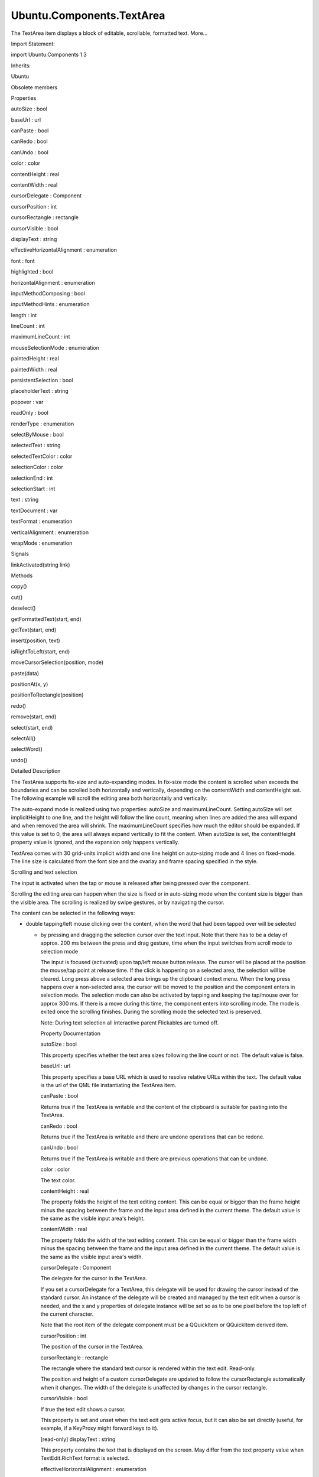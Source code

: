 Ubuntu.Components.TextArea
==========================

.. raw:: html

   <p>

The TextArea item displays a block of editable, scrollable, formatted
text. More...

.. raw:: html

   </p>

.. raw:: html

   <!-- @@@TextArea -->

.. raw:: html

   <table class="alignedsummary">

.. raw:: html

   <tr>

.. raw:: html

   <td class="memItemLeft rightAlign topAlign">

Import Statement:

.. raw:: html

   </td>

.. raw:: html

   <td class="memItemRight bottomAlign">

import Ubuntu.Components 1.3

.. raw:: html

   </td>

.. raw:: html

   </tr>

.. raw:: html

   <tr>

.. raw:: html

   <td class="memItemLeft rightAlign topAlign">

Inherits:

.. raw:: html

   </td>

.. raw:: html

   <td class="memItemRight bottomAlign">

.. raw:: html

   <p>

Ubuntu

.. raw:: html

   </p>

.. raw:: html

   </td>

.. raw:: html

   </tr>

.. raw:: html

   </table>

.. raw:: html

   <ul>

.. raw:: html

   <li>

Obsolete members

.. raw:: html

   </li>

.. raw:: html

   </ul>

.. raw:: html

   <h2 id="properties">

Properties

.. raw:: html

   </h2>

.. raw:: html

   <ul>

.. raw:: html

   <li class="fn">

autoSize : bool

.. raw:: html

   </li>

.. raw:: html

   <li class="fn">

baseUrl : url

.. raw:: html

   </li>

.. raw:: html

   <li class="fn">

canPaste : bool

.. raw:: html

   </li>

.. raw:: html

   <li class="fn">

canRedo : bool

.. raw:: html

   </li>

.. raw:: html

   <li class="fn">

canUndo : bool

.. raw:: html

   </li>

.. raw:: html

   <li class="fn">

color : color

.. raw:: html

   </li>

.. raw:: html

   <li class="fn">

contentHeight : real

.. raw:: html

   </li>

.. raw:: html

   <li class="fn">

contentWidth : real

.. raw:: html

   </li>

.. raw:: html

   <li class="fn">

cursorDelegate : Component

.. raw:: html

   </li>

.. raw:: html

   <li class="fn">

cursorPosition : int

.. raw:: html

   </li>

.. raw:: html

   <li class="fn">

cursorRectangle : rectangle

.. raw:: html

   </li>

.. raw:: html

   <li class="fn">

cursorVisible : bool

.. raw:: html

   </li>

.. raw:: html

   <li class="fn">

displayText : string

.. raw:: html

   </li>

.. raw:: html

   <li class="fn">

effectiveHorizontalAlignment : enumeration

.. raw:: html

   </li>

.. raw:: html

   <li class="fn">

font : font

.. raw:: html

   </li>

.. raw:: html

   <li class="fn">

highlighted : bool

.. raw:: html

   </li>

.. raw:: html

   <li class="fn">

horizontalAlignment : enumeration

.. raw:: html

   </li>

.. raw:: html

   <li class="fn">

inputMethodComposing : bool

.. raw:: html

   </li>

.. raw:: html

   <li class="fn">

inputMethodHints : enumeration

.. raw:: html

   </li>

.. raw:: html

   <li class="fn">

length : int

.. raw:: html

   </li>

.. raw:: html

   <li class="fn">

lineCount : int

.. raw:: html

   </li>

.. raw:: html

   <li class="fn">

maximumLineCount : int

.. raw:: html

   </li>

.. raw:: html

   <li class="fn">

mouseSelectionMode : enumeration

.. raw:: html

   </li>

.. raw:: html

   <li class="fn">

paintedHeight : real

.. raw:: html

   </li>

.. raw:: html

   <li class="fn">

paintedWidth : real

.. raw:: html

   </li>

.. raw:: html

   <li class="fn">

persistentSelection : bool

.. raw:: html

   </li>

.. raw:: html

   <li class="fn">

placeholderText : string

.. raw:: html

   </li>

.. raw:: html

   <li class="fn">

popover : var

.. raw:: html

   </li>

.. raw:: html

   <li class="fn">

readOnly : bool

.. raw:: html

   </li>

.. raw:: html

   <li class="fn">

renderType : enumeration

.. raw:: html

   </li>

.. raw:: html

   <li class="fn">

selectByMouse : bool

.. raw:: html

   </li>

.. raw:: html

   <li class="fn">

selectedText : string

.. raw:: html

   </li>

.. raw:: html

   <li class="fn">

selectedTextColor : color

.. raw:: html

   </li>

.. raw:: html

   <li class="fn">

selectionColor : color

.. raw:: html

   </li>

.. raw:: html

   <li class="fn">

selectionEnd : int

.. raw:: html

   </li>

.. raw:: html

   <li class="fn">

selectionStart : int

.. raw:: html

   </li>

.. raw:: html

   <li class="fn">

text : string

.. raw:: html

   </li>

.. raw:: html

   <li class="fn">

textDocument : var

.. raw:: html

   </li>

.. raw:: html

   <li class="fn">

textFormat : enumeration

.. raw:: html

   </li>

.. raw:: html

   <li class="fn">

verticalAlignment : enumeration

.. raw:: html

   </li>

.. raw:: html

   <li class="fn">

wrapMode : enumeration

.. raw:: html

   </li>

.. raw:: html

   </ul>

.. raw:: html

   <h2 id="signals">

Signals

.. raw:: html

   </h2>

.. raw:: html

   <ul>

.. raw:: html

   <li class="fn">

linkActivated(string link)

.. raw:: html

   </li>

.. raw:: html

   </ul>

.. raw:: html

   <h2 id="methods">

Methods

.. raw:: html

   </h2>

.. raw:: html

   <ul>

.. raw:: html

   <li class="fn">

copy()

.. raw:: html

   </li>

.. raw:: html

   <li class="fn">

cut()

.. raw:: html

   </li>

.. raw:: html

   <li class="fn">

deselect()

.. raw:: html

   </li>

.. raw:: html

   <li class="fn">

getFormattedText(start, end)

.. raw:: html

   </li>

.. raw:: html

   <li class="fn">

getText(start, end)

.. raw:: html

   </li>

.. raw:: html

   <li class="fn">

insert(position, text)

.. raw:: html

   </li>

.. raw:: html

   <li class="fn">

isRightToLeft(start, end)

.. raw:: html

   </li>

.. raw:: html

   <li class="fn">

moveCursorSelection(position, mode)

.. raw:: html

   </li>

.. raw:: html

   <li class="fn">

paste(data)

.. raw:: html

   </li>

.. raw:: html

   <li class="fn">

positionAt(x, y)

.. raw:: html

   </li>

.. raw:: html

   <li class="fn">

positionToRectangle(position)

.. raw:: html

   </li>

.. raw:: html

   <li class="fn">

redo()

.. raw:: html

   </li>

.. raw:: html

   <li class="fn">

remove(start, end)

.. raw:: html

   </li>

.. raw:: html

   <li class="fn">

select(start, end)

.. raw:: html

   </li>

.. raw:: html

   <li class="fn">

selectAll()

.. raw:: html

   </li>

.. raw:: html

   <li class="fn">

selectWord()

.. raw:: html

   </li>

.. raw:: html

   <li class="fn">

undo()

.. raw:: html

   </li>

.. raw:: html

   </ul>

.. raw:: html

   <!-- $$$TextArea-description -->

.. raw:: html

   <h2 id="details">

Detailed Description

.. raw:: html

   </h2>

.. raw:: html

   </p>

.. raw:: html

   <p>

The TextArea supports fix-size and auto-expanding modes. In fix-size
mode the content is scrolled when exceeds the boundaries and can be
scrolled both horizontally and vertically, depending on the contentWidth
and contentHeight set. The following example will scroll the editing
area both horizontally and vertically:

.. raw:: html

   </p>

.. raw:: html

   <pre class="qml"><span class="type"><a href="index.html">TextArea</a></span> {
   <span class="name">width</span>: <span class="name">units</span>.<span class="name">gu</span>(<span class="number">20</span>)
   <span class="name">height</span>: <span class="name">units</span>.<span class="name">gu</span>(<span class="number">12</span>)
   <span class="name">contentWidth</span>: <span class="name">units</span>.<span class="name">gu</span>(<span class="number">30</span>)
   <span class="name">contentHeight</span>: <span class="name">units</span>.<span class="name">gu</span>(<span class="number">60</span>)
   }</pre>

.. raw:: html

   <p>

The auto-expand mode is realized using two properties: autoSize and
maximumLineCount. Setting autoSize will set implicitHeight to one line,
and the height will follow the line count, meaning when lines are added
the area will expand and when removed the area will shrink. The
maximumLineCount specifies how much the editor should be expanded. If
this value is set to 0, the area will always expand vertically to fit
the content. When autoSize is set, the contentHeight property value is
ignored, and the expansion only happens vertically.

.. raw:: html

   </p>

.. raw:: html

   <pre class="qml"><span class="type"><a href="index.html">TextArea</a></span> {
   <span class="name">width</span>: <span class="name">units</span>.<span class="name">gu</span>(<span class="number">20</span>)
   <span class="name">height</span>: <span class="name">units</span>.<span class="name">gu</span>(<span class="number">12</span>)
   <span class="name">contentWidth</span>: <span class="name">units</span>.<span class="name">gu</span>(<span class="number">30</span>)
   <span class="name">autoSize</span>: <span class="number">true</span>
   <span class="name">maximumLineCount</span>: <span class="number">0</span>
   }</pre>

.. raw:: html

   <p>

TextArea comes with 30 grid-units implicit width and one line height on
auto-sizing mode and 4 lines on fixed-mode. The line size is calculated
from the font size and the ovarlay and frame spacing specified in the
style.

.. raw:: html

   </p>

.. raw:: html

   <h3>

Scrolling and text selection

.. raw:: html

   </h3>

.. raw:: html

   <p>

The input is activated when the tap or mouse is released after being
pressed over the component.

.. raw:: html

   </p>

.. raw:: html

   <p>

Scrolling the editing area can happen when the size is fixed or in
auto-sizing mode when the content size is bigger than the visible area.
The scrolling is realized by swipe gestures, or by navigating the
cursor.

.. raw:: html

   </p>

.. raw:: html

   <p>

The content can be selected in the following ways:

.. raw:: html

   </p>

.. raw:: html

   <ul>

.. raw:: html

   <li>

-  double tapping/left mouse clicking over the content, when the word
   that had been tapped over will be selected

   .. raw:: html

      </li>

   .. raw:: html

      <li>

   -  by pressing and dragging the selection cursor over the text input.
      Note that there has to be a delay of approx. 200 ms between the
      press and drag gesture, time when the input switches from scroll
      mode to selection mode

      .. raw:: html

         </li>

      .. raw:: html

         </ul>

      .. raw:: html

         <p>

      The input is focused (activated) upon tap/left mouse button
      release. The cursor will be placed at the position the mouse/tap
      point at release time. If the click is happening on a selected
      area, the selection will be cleared. Long press above a selected
      area brings up the clipboard context menu. When the long press
      happens over a non-selected area, the cursor will be moved to the
      position and the component enters in selection mode. The selection
      mode can also be activated by tapping and keeping the tap/mouse
      over for approx 300 ms. If there is a move during this time, the
      component enters into scrolling mode. The mode is exited once the
      scrolling finishes. During the scrolling mode the selected text is
      preserved.

      .. raw:: html

         </p>

      .. raw:: html

         <p>

      Note: During text selection all interactive parent Flickables are
      turned off.

      .. raw:: html

         </p>

      .. raw:: html

         <!-- @@@TextArea -->

      .. raw:: html

         <h2>

      Property Documentation

      .. raw:: html

         </h2>

      .. raw:: html

         <!-- $$$autoSize -->

      .. raw:: html

         <table class="qmlname">

      .. raw:: html

         <tr valign="top" id="autoSize-prop">

      .. raw:: html

         <td class="tblQmlPropNode">

      .. raw:: html

         <p>

      autoSize : bool

      .. raw:: html

         </p>

      .. raw:: html

         </td>

      .. raw:: html

         </tr>

      .. raw:: html

         </table>

      .. raw:: html

         <p>

      This property specifies whether the text area sizes following the
      line count or not. The default value is false.

      .. raw:: html

         </p>

      .. raw:: html

         <!-- @@@autoSize -->

      .. raw:: html

         <table class="qmlname">

      .. raw:: html

         <tr valign="top" id="baseUrl-prop">

      .. raw:: html

         <td class="tblQmlPropNode">

      .. raw:: html

         <p>

      baseUrl : url

      .. raw:: html

         </p>

      .. raw:: html

         </td>

      .. raw:: html

         </tr>

      .. raw:: html

         </table>

      .. raw:: html

         <p>

      This property specifies a base URL which is used to resolve
      relative URLs within the text. The default value is the url of the
      QML file instantiating the TextArea item.

      .. raw:: html

         </p>

      .. raw:: html

         <!-- @@@baseUrl -->

      .. raw:: html

         <table class="qmlname">

      .. raw:: html

         <tr valign="top" id="canPaste-prop">

      .. raw:: html

         <td class="tblQmlPropNode">

      .. raw:: html

         <p>

      canPaste : bool

      .. raw:: html

         </p>

      .. raw:: html

         </td>

      .. raw:: html

         </tr>

      .. raw:: html

         </table>

      .. raw:: html

         <p>

      Returns true if the TextArea is writable and the content of the
      clipboard is suitable for pasting into the TextArea.

      .. raw:: html

         </p>

      .. raw:: html

         <!-- @@@canPaste -->

      .. raw:: html

         <table class="qmlname">

      .. raw:: html

         <tr valign="top" id="canRedo-prop">

      .. raw:: html

         <td class="tblQmlPropNode">

      .. raw:: html

         <p>

      canRedo : bool

      .. raw:: html

         </p>

      .. raw:: html

         </td>

      .. raw:: html

         </tr>

      .. raw:: html

         </table>

      .. raw:: html

         <p>

      Returns true if the TextArea is writable and there are undone
      operations that can be redone.

      .. raw:: html

         </p>

      .. raw:: html

         <!-- @@@canRedo -->

      .. raw:: html

         <table class="qmlname">

      .. raw:: html

         <tr valign="top" id="canUndo-prop">

      .. raw:: html

         <td class="tblQmlPropNode">

      .. raw:: html

         <p>

      canUndo : bool

      .. raw:: html

         </p>

      .. raw:: html

         </td>

      .. raw:: html

         </tr>

      .. raw:: html

         </table>

      .. raw:: html

         <p>

      Returns true if the TextArea is writable and there are previous
      operations that can be undone.

      .. raw:: html

         </p>

      .. raw:: html

         <!-- @@@canUndo -->

      .. raw:: html

         <table class="qmlname">

      .. raw:: html

         <tr valign="top" id="color-prop">

      .. raw:: html

         <td class="tblQmlPropNode">

      .. raw:: html

         <p>

      color : color

      .. raw:: html

         </p>

      .. raw:: html

         </td>

      .. raw:: html

         </tr>

      .. raw:: html

         </table>

      .. raw:: html

         <p>

      The text color.

      .. raw:: html

         </p>

      .. raw:: html

         <!-- @@@color -->

      .. raw:: html

         <table class="qmlname">

      .. raw:: html

         <tr valign="top" id="contentHeight-prop">

      .. raw:: html

         <td class="tblQmlPropNode">

      .. raw:: html

         <p>

      contentHeight : real

      .. raw:: html

         </p>

      .. raw:: html

         </td>

      .. raw:: html

         </tr>

      .. raw:: html

         </table>

      .. raw:: html

         <p>

      The property folds the height of the text editing content. This
      can be equal or bigger than the frame height minus the spacing
      between the frame and the input area defined in the current theme.
      The default value is the same as the visible input area's height.

      .. raw:: html

         </p>

      .. raw:: html

         <!-- @@@contentHeight -->

      .. raw:: html

         <table class="qmlname">

      .. raw:: html

         <tr valign="top" id="contentWidth-prop">

      .. raw:: html

         <td class="tblQmlPropNode">

      .. raw:: html

         <p>

      contentWidth : real

      .. raw:: html

         </p>

      .. raw:: html

         </td>

      .. raw:: html

         </tr>

      .. raw:: html

         </table>

      .. raw:: html

         <p>

      The property folds the width of the text editing content. This can
      be equal or bigger than the frame width minus the spacing between
      the frame and the input area defined in the current theme. The
      default value is the same as the visible input area's width.

      .. raw:: html

         </p>

      .. raw:: html

         <!-- @@@contentWidth -->

      .. raw:: html

         <table class="qmlname">

      .. raw:: html

         <tr valign="top" id="cursorDelegate-prop">

      .. raw:: html

         <td class="tblQmlPropNode">

      .. raw:: html

         <p>

      cursorDelegate : Component

      .. raw:: html

         </p>

      .. raw:: html

         </td>

      .. raw:: html

         </tr>

      .. raw:: html

         </table>

      .. raw:: html

         <p>

      The delegate for the cursor in the TextArea.

      .. raw:: html

         </p>

      .. raw:: html

         <p>

      If you set a cursorDelegate for a TextArea, this delegate will be
      used for drawing the cursor instead of the standard cursor. An
      instance of the delegate will be created and managed by the text
      edit when a cursor is needed, and the x and y properties of
      delegate instance will be set so as to be one pixel before the top
      left of the current character.

      .. raw:: html

         </p>

      .. raw:: html

         <p>

      Note that the root item of the delegate component must be a
      QQuickItem or QQuickItem derived item.

      .. raw:: html

         </p>

      .. raw:: html

         <!-- @@@cursorDelegate -->

      .. raw:: html

         <table class="qmlname">

      .. raw:: html

         <tr valign="top" id="cursorPosition-prop">

      .. raw:: html

         <td class="tblQmlPropNode">

      .. raw:: html

         <p>

      cursorPosition : int

      .. raw:: html

         </p>

      .. raw:: html

         </td>

      .. raw:: html

         </tr>

      .. raw:: html

         </table>

      .. raw:: html

         <p>

      The position of the cursor in the TextArea.

      .. raw:: html

         </p>

      .. raw:: html

         <!-- @@@cursorPosition -->

      .. raw:: html

         <table class="qmlname">

      .. raw:: html

         <tr valign="top" id="cursorRectangle-prop">

      .. raw:: html

         <td class="tblQmlPropNode">

      .. raw:: html

         <p>

      cursorRectangle : rectangle

      .. raw:: html

         </p>

      .. raw:: html

         </td>

      .. raw:: html

         </tr>

      .. raw:: html

         </table>

      .. raw:: html

         <p>

      The rectangle where the standard text cursor is rendered within
      the text edit. Read-only.

      .. raw:: html

         </p>

      .. raw:: html

         <p>

      The position and height of a custom cursorDelegate are updated to
      follow the cursorRectangle automatically when it changes. The
      width of the delegate is unaffected by changes in the cursor
      rectangle.

      .. raw:: html

         </p>

      .. raw:: html

         <!-- @@@cursorRectangle -->

      .. raw:: html

         <table class="qmlname">

      .. raw:: html

         <tr valign="top" id="cursorVisible-prop">

      .. raw:: html

         <td class="tblQmlPropNode">

      .. raw:: html

         <p>

      cursorVisible : bool

      .. raw:: html

         </p>

      .. raw:: html

         </td>

      .. raw:: html

         </tr>

      .. raw:: html

         </table>

      .. raw:: html

         <p>

      If true the text edit shows a cursor.

      .. raw:: html

         </p>

      .. raw:: html

         <p>

      This property is set and unset when the text edit gets active
      focus, but it can also be set directly (useful, for example, if a
      KeyProxy might forward keys to it).

      .. raw:: html

         </p>

      .. raw:: html

         <!-- @@@cursorVisible -->

      .. raw:: html

         <table class="qmlname">

      .. raw:: html

         <tr valign="top" id="displayText-prop">

      .. raw:: html

         <td class="tblQmlPropNode">

      .. raw:: html

         <p>

      [read-only] displayText : string

      .. raw:: html

         </p>

      .. raw:: html

         </td>

      .. raw:: html

         </tr>

      .. raw:: html

         </table>

      .. raw:: html

         <p>

      This property contains the text that is displayed on the screen.
      May differ from the text property value when TextEdit.RichText
      format is selected.

      .. raw:: html

         </p>

      .. raw:: html

         <!-- @@@displayText -->

      .. raw:: html

         <table class="qmlname">

      .. raw:: html

         <tr valign="top" id="effectiveHorizontalAlignment-prop">

      .. raw:: html

         <td class="tblQmlPropNode">

      .. raw:: html

         <p>

      effectiveHorizontalAlignment : enumeration

      .. raw:: html

         </p>

      .. raw:: html

         </td>

      .. raw:: html

         </tr>

      .. raw:: html

         </table>

      .. raw:: html

         <p>

      Presents the effective horizontal alignment that can be different
      from the one specified at horizontalAlignment due to layout
      mirroring.

      .. raw:: html

         </p>

      .. raw:: html

         <!-- @@@effectiveHorizontalAlignment -->

      .. raw:: html

         <table class="qmlname">

      .. raw:: html

         <tr valign="top" id="font-prop">

      .. raw:: html

         <td class="tblQmlPropNode">

      .. raw:: html

         <p>

      font : font

      .. raw:: html

         </p>

      .. raw:: html

         </td>

      .. raw:: html

         </tr>

      .. raw:: html

         </table>

      .. raw:: html

         <p>

      The property holds the font used by the editing.

      .. raw:: html

         </p>

      .. raw:: html

         <!-- @@@font -->

      .. raw:: html

         <table class="qmlname">

      .. raw:: html

         <tr valign="top" id="highlighted-prop">

      .. raw:: html

         <td class="tblQmlPropNode">

      .. raw:: html

         <p>

      highlighted : bool

      .. raw:: html

         </p>

      .. raw:: html

         </td>

      .. raw:: html

         </tr>

      .. raw:: html

         </table>

      .. raw:: html

         <p>

      The property presents whether the TextArea is highlighted or not.
      By default the TextArea gets highlighted when gets the focus, so
      can accept text input. This property allows to control the
      highlight separately from the focused behavior.

      .. raw:: html

         </p>

      .. raw:: html

         <!-- @@@highlighted -->

      .. raw:: html

         <table class="qmlname">

      .. raw:: html

         <tr valign="top" id="horizontalAlignment-prop">

      .. raw:: html

         <td class="tblQmlPropNode">

      .. raw:: html

         <p>

      horizontalAlignment : enumeration

      .. raw:: html

         </p>

      .. raw:: html

         </td>

      .. raw:: html

         </tr>

      .. raw:: html

         </table>

      .. raw:: html

         <p>

      Sets the horizontal alignment of the text within the TextAre
      item's width and height. By default, the text alignment follows
      the natural alignment of the text, for example text that is read
      from left to right will be aligned to the left.

      .. raw:: html

         </p>

      .. raw:: html

         <p>

      Valid values for effectiveHorizontalAlignment are:

      .. raw:: html

         </p>

      .. raw:: html

         <ul>

      .. raw:: html

         <li>

      TextEdit.AlignLeft (default)

      .. raw:: html

         </li>

      .. raw:: html

         <li>

      TextEdit.AlignRight

      .. raw:: html

         </li>

      .. raw:: html

         <li>

      TextEdit.AlignHCenter

      .. raw:: html

         </li>

      .. raw:: html

         <li>

      TextEdit.AlignJustify

      .. raw:: html

         </li>

      .. raw:: html

         </ul>

      .. raw:: html

         <!-- @@@horizontalAlignment -->

      .. raw:: html

         <table class="qmlname">

      .. raw:: html

         <tr valign="top" id="inputMethodComposing-prop">

      .. raw:: html

         <td class="tblQmlPropNode">

      .. raw:: html

         <p>

      inputMethodComposing : bool

      .. raw:: html

         </p>

      .. raw:: html

         </td>

      .. raw:: html

         </tr>

      .. raw:: html

         </table>

      .. raw:: html

         <p>

      This property holds whether the TextArea has partial text input
      from an input method.

      .. raw:: html

         </p>

      .. raw:: html

         <p>

      While it is composing an input method may rely on mouse or key
      events from the TextArea to edit or commit the partial text. This
      property can be used to determine when to disable events handlers
      that may interfere with the correct operation of an input method.

      .. raw:: html

         </p>

      .. raw:: html

         <!-- @@@inputMethodComposing -->

      .. raw:: html

         <table class="qmlname">

      .. raw:: html

         <tr valign="top" id="inputMethodHints-prop">

      .. raw:: html

         <td class="tblQmlPropNode">

      .. raw:: html

         <p>

      inputMethodHints : enumeration

      .. raw:: html

         </p>

      .. raw:: html

         </td>

      .. raw:: html

         </tr>

      .. raw:: html

         </table>

      .. raw:: html

         <p>

      Provides hints to the input method about the expected content of
      the text edit and how it should operate.

      .. raw:: html

         </p>

      .. raw:: html

         <p>

      The value is a bit-wise combination of flags or Qt.ImhNone if no
      hints are set.

      .. raw:: html

         </p>

      .. raw:: html

         <p>

      Flags that alter behaviour are:

      .. raw:: html

         </p>

      .. raw:: html

         <ul>

      .. raw:: html

         <li>

      Qt.ImhHiddenText - Characters should be hidden, as is typically
      used when entering passwords.

      .. raw:: html

         </li>

      .. raw:: html

         <li>

      Qt.ImhSensitiveData - Typed text should not be stored by the
      active input method in any persistent storage like predictive user
      dictionary.

      .. raw:: html

         </li>

      .. raw:: html

         <li>

      Qt.ImhNoAutoUppercase - The input method should not try to
      automatically switch to upper case when a sentence ends.

      .. raw:: html

         </li>

      .. raw:: html

         <li>

      Qt.ImhPreferNumbers - Numbers are preferred (but not required).

      .. raw:: html

         </li>

      .. raw:: html

         <li>

      Qt.ImhPreferUppercase - Upper case letters are preferred (but not
      required).

      .. raw:: html

         </li>

      .. raw:: html

         <li>

      Qt.ImhPreferLowercase - Lower case letters are preferred (but not
      required).

      .. raw:: html

         </li>

      .. raw:: html

         <li>

      Qt.ImhNoPredictiveText - Do not use predictive text (i.e.
      dictionary lookup) while typing.

      .. raw:: html

         </li>

      .. raw:: html

         <li>

      Qt.ImhDate - The text editor functions as a date field.

      .. raw:: html

         </li>

      .. raw:: html

         <li>

      Qt.ImhTime - The text editor functions as a time field.

      .. raw:: html

         </li>

      .. raw:: html

         </ul>

      .. raw:: html

         <p>

      Flags that restrict input (exclusive flags) are:

      .. raw:: html

         </p>

      .. raw:: html

         <ul>

      .. raw:: html

         <li>

      Qt.ImhDigitsOnly - Only digits are allowed.

      .. raw:: html

         </li>

      .. raw:: html

         <li>

      Qt.ImhFormattedNumbersOnly - Only number input is allowed. This
      includes decimal point and minus sign.

      .. raw:: html

         </li>

      .. raw:: html

         <li>

      Qt.ImhUppercaseOnly - Only upper case letter input is allowed.

      .. raw:: html

         </li>

      .. raw:: html

         <li>

      Qt.ImhLowercaseOnly - Only lower case letter input is allowed.

      .. raw:: html

         </li>

      .. raw:: html

         <li>

      Qt.ImhDialableCharactersOnly - Only characters suitable for phone
      dialing are allowed.

      .. raw:: html

         </li>

      .. raw:: html

         <li>

      Qt.ImhEmailCharactersOnly - Only characters suitable for email
      addresses are allowed.

      .. raw:: html

         </li>

      .. raw:: html

         <li>

      Qt.ImhUrlCharactersOnly - Only characters suitable for URLs are
      allowed.

      .. raw:: html

         </li>

      .. raw:: html

         </ul>

      .. raw:: html

         <p>

      Masks:

      .. raw:: html

         </p>

      .. raw:: html

         <ul>

      .. raw:: html

         <li>

      Qt.ImhExclusiveInputMask - This mask yields nonzero if any of the
      exclusive flags are used.

      .. raw:: html

         </li>

      .. raw:: html

         </ul>

      .. raw:: html

         <!-- @@@inputMethodHints -->

      .. raw:: html

         <table class="qmlname">

      .. raw:: html

         <tr valign="top" id="length-prop">

      .. raw:: html

         <td class="tblQmlPropNode">

      .. raw:: html

         <p>

      length : int

      .. raw:: html

         </p>

      .. raw:: html

         </td>

      .. raw:: html

         </tr>

      .. raw:: html

         </table>

      .. raw:: html

         <p>

      Returns the total number of plain text characters in the TextArea
      item.

      .. raw:: html

         </p>

      .. raw:: html

         <p>

      As this number doesn't include any formatting markup it may not be
      the same as the length of the string returned by the text
      property.

      .. raw:: html

         </p>

      .. raw:: html

         <p>

      This property can be faster than querying the length the text
      property as it doesn't require any copying or conversion of the
      TextArea's internal string data.

      .. raw:: html

         </p>

      .. raw:: html

         <!-- @@@length -->

      .. raw:: html

         <table class="qmlname">

      .. raw:: html

         <tr valign="top" id="lineCount-prop">

      .. raw:: html

         <td class="tblQmlPropNode">

      .. raw:: html

         <p>

      lineCount : int

      .. raw:: html

         </p>

      .. raw:: html

         </td>

      .. raw:: html

         </tr>

      .. raw:: html

         </table>

      .. raw:: html

         <p>

      Returns the total number of lines in the TextArea item.

      .. raw:: html

         </p>

      .. raw:: html

         <!-- @@@lineCount -->

      .. raw:: html

         <table class="qmlname">

      .. raw:: html

         <tr valign="top" id="maximumLineCount-prop">

      .. raw:: html

         <td class="tblQmlPropNode">

      .. raw:: html

         <p>

      maximumLineCount : int

      .. raw:: html

         </p>

      .. raw:: html

         </td>

      .. raw:: html

         </tr>

      .. raw:: html

         </table>

      .. raw:: html

         <p>

      The property holds the maximum amount of lines to expand when
      autoSize is enabled. The value of 0 does not put any upper limit
      and the control will expand forever.

      .. raw:: html

         </p>

      .. raw:: html

         <p>

      The default value is 5 lines.

      .. raw:: html

         </p>

      .. raw:: html

         <!-- @@@maximumLineCount -->

      .. raw:: html

         <table class="qmlname">

      .. raw:: html

         <tr valign="top" id="mouseSelectionMode-prop">

      .. raw:: html

         <td class="tblQmlPropNode">

      .. raw:: html

         <p>

      mouseSelectionMode : enumeration

      .. raw:: html

         </p>

      .. raw:: html

         </td>

      .. raw:: html

         </tr>

      .. raw:: html

         </table>

      .. raw:: html

         <p>

      Specifies how text should be selected using a mouse.

      .. raw:: html

         </p>

      .. raw:: html

         <ul>

      .. raw:: html

         <li>

      TextEdit.SelectCharacters - The selection is updated with
      individual characters. (Default)

      .. raw:: html

         </li>

      .. raw:: html

         <li>

      TextEdit.SelectWords - The selection is updated with whole words.

      .. raw:: html

         </li>

      .. raw:: html

         </ul>

      .. raw:: html

         <p>

      This property only applies when selectByMouse is true.

      .. raw:: html

         </p>

      .. raw:: html

         <!-- @@@mouseSelectionMode -->

      .. raw:: html

         <table class="qmlname">

      .. raw:: html

         <tr valign="top" id="paintedHeight-prop">

      .. raw:: html

         <td class="tblQmlPropNode">

      .. raw:: html

         <p>

      [read-only] paintedHeight : real

      .. raw:: html

         </p>

      .. raw:: html

         </td>

      .. raw:: html

         </tr>

      .. raw:: html

         </table>

      .. raw:: html

         <p>

      Exposes the paintedHeight of the underlying text component. It's
      required if the application uses its own Flickable for scrolling.

      .. raw:: html

         </p>

      .. raw:: html

         <!-- @@@paintedHeight -->

      .. raw:: html

         <table class="qmlname">

      .. raw:: html

         <tr valign="top" id="paintedWidth-prop">

      .. raw:: html

         <td class="tblQmlPropNode">

      .. raw:: html

         <p>

      [read-only] paintedWidth : real

      .. raw:: html

         </p>

      .. raw:: html

         </td>

      .. raw:: html

         </tr>

      .. raw:: html

         </table>

      .. raw:: html

         <p>

      Exposes the paintedWidth of the underlying text component. It's
      required if the application uses its own Flickable for scrolling.

      .. raw:: html

         </p>

      .. raw:: html

         <!-- @@@paintedWidth -->

      .. raw:: html

         <table class="qmlname">

      .. raw:: html

         <tr valign="top" id="persistentSelection-prop">

      .. raw:: html

         <td class="tblQmlPropNode">

      .. raw:: html

         <p>

      persistentSelection : bool

      .. raw:: html

         </p>

      .. raw:: html

         </td>

      .. raw:: html

         </tr>

      .. raw:: html

         </table>

      .. raw:: html

         <p>

      Whether the TextArea should keep the selection visible when it
      loses active focus to another item in the scene. By default this
      is set to true.

      .. raw:: html

         </p>

      .. raw:: html

         <!-- @@@persistentSelection -->

      .. raw:: html

         <table class="qmlname">

      .. raw:: html

         <tr valign="top" id="placeholderText-prop">

      .. raw:: html

         <td class="tblQmlPropNode">

      .. raw:: html

         <p>

      placeholderText : string

      .. raw:: html

         </p>

      .. raw:: html

         </td>

      .. raw:: html

         </tr>

      .. raw:: html

         </table>

      .. raw:: html

         <p>

      Text that appears when there is no focus and no content in the
      component (hint text).

      .. raw:: html

         </p>

      .. raw:: html

         <!-- @@@placeholderText -->

      .. raw:: html

         <table class="qmlname">

      .. raw:: html

         <tr valign="top" id="popover-prop">

      .. raw:: html

         <td class="tblQmlPropNode">

      .. raw:: html

         <p>

      popover : var

      .. raw:: html

         </p>

      .. raw:: html

         </td>

      .. raw:: html

         </tr>

      .. raw:: html

         </table>

      .. raw:: html

         <p>

      The property overrides the default popover of the TextArea. When
      set, the TextArea will open the given popover instead of the
      default one defined. The popover can either be a component or a
      URL to be loaded.

      .. raw:: html

         </p>

      .. raw:: html

         <!-- @@@popover -->

      .. raw:: html

         <table class="qmlname">

      .. raw:: html

         <tr valign="top" id="readOnly-prop">

      .. raw:: html

         <td class="tblQmlPropNode">

      .. raw:: html

         <p>

      readOnly : bool

      .. raw:: html

         </p>

      .. raw:: html

         </td>

      .. raw:: html

         </tr>

      .. raw:: html

         </table>

      .. raw:: html

         <p>

      Whether the user can interact with the TextArea item. If this
      property is set to true the text cannot be edited by user
      interaction.

      .. raw:: html

         </p>

      .. raw:: html

         <p>

      By default this property is false.

      .. raw:: html

         </p>

      .. raw:: html

         <!-- @@@readOnly -->

      .. raw:: html

         <table class="qmlname">

      .. raw:: html

         <tr valign="top" id="renderType-prop">

      .. raw:: html

         <td class="tblQmlPropNode">

      .. raw:: html

         <p>

      renderType : enumeration

      .. raw:: html

         </p>

      .. raw:: html

         </td>

      .. raw:: html

         </tr>

      .. raw:: html

         </table>

      .. raw:: html

         <p>

      Override the default rendering type for this component.

      .. raw:: html

         </p>

      .. raw:: html

         <p>

      Supported render types are:

      .. raw:: html

         </p>

      .. raw:: html

         <ul>

      .. raw:: html

         <li>

      Text.QtRendering - the default

      .. raw:: html

         </li>

      .. raw:: html

         <li>

      Text.NativeRendering

      .. raw:: html

         </li>

      .. raw:: html

         </ul>

      .. raw:: html

         <p>

      Select Text.NativeRendering if you prefer text to look native on
      the target platform and do not require advanced features such as
      transformation of the text. Using such features in combination
      with the NativeRendering render type will lend poor and sometimes
      pixelated results.

      .. raw:: html

         </p>

      .. raw:: html

         <!-- @@@renderType -->

      .. raw:: html

         <table class="qmlname">

      .. raw:: html

         <tr valign="top" id="selectByMouse-prop">

      .. raw:: html

         <td class="tblQmlPropNode">

      .. raw:: html

         <p>

      selectByMouse : bool

      .. raw:: html

         </p>

      .. raw:: html

         </td>

      .. raw:: html

         </tr>

      .. raw:: html

         </table>

      .. raw:: html

         <p>

      The property drives whether text selection should happen with the
      mouse or not. The default value is true.

      .. raw:: html

         </p>

      .. raw:: html

         <!-- @@@selectByMouse -->

      .. raw:: html

         <table class="qmlname">

      .. raw:: html

         <tr valign="top" id="selectedText-prop">

      .. raw:: html

         <td class="tblQmlPropNode">

      .. raw:: html

         <p>

      selectedText : string

      .. raw:: html

         </p>

      .. raw:: html

         </td>

      .. raw:: html

         </tr>

      .. raw:: html

         </table>

      .. raw:: html

         <p>

      This read-only property provides the text currently selected in
      the text edit.

      .. raw:: html

         </p>

      .. raw:: html

         <!-- @@@selectedText -->

      .. raw:: html

         <table class="qmlname">

      .. raw:: html

         <tr valign="top" id="selectedTextColor-prop">

      .. raw:: html

         <td class="tblQmlPropNode">

      .. raw:: html

         <p>

      selectedTextColor : color

      .. raw:: html

         </p>

      .. raw:: html

         </td>

      .. raw:: html

         </tr>

      .. raw:: html

         </table>

      .. raw:: html

         <p>

      The selected text color, used in selections.

      .. raw:: html

         </p>

      .. raw:: html

         <!-- @@@selectedTextColor -->

      .. raw:: html

         <table class="qmlname">

      .. raw:: html

         <tr valign="top" id="selectionColor-prop">

      .. raw:: html

         <td class="tblQmlPropNode">

      .. raw:: html

         <p>

      selectionColor : color

      .. raw:: html

         </p>

      .. raw:: html

         </td>

      .. raw:: html

         </tr>

      .. raw:: html

         </table>

      .. raw:: html

         <p>

      The text highlight color, used behind selections.

      .. raw:: html

         </p>

      .. raw:: html

         <!-- @@@selectionColor -->

      .. raw:: html

         <table class="qmlname">

      .. raw:: html

         <tr valign="top" id="selectionEnd-prop">

      .. raw:: html

         <td class="tblQmlPropNode">

      .. raw:: html

         <p>

      selectionEnd : int

      .. raw:: html

         </p>

      .. raw:: html

         </td>

      .. raw:: html

         </tr>

      .. raw:: html

         </table>

      .. raw:: html

         <p>

      The cursor position after the last character in the current
      selection.

      .. raw:: html

         </p>

      .. raw:: html

         <p>

      This property is read-only. To change the selection, use
      select(start, end), selectAll(), or selectWord().

      .. raw:: html

         </p>

      .. raw:: html

         <p>

      See also selectionStart, cursorPosition, and selectedText.

      .. raw:: html

         </p>

      .. raw:: html

         <!-- @@@selectionEnd -->

      .. raw:: html

         <table class="qmlname">

      .. raw:: html

         <tr valign="top" id="selectionStart-prop">

      .. raw:: html

         <td class="tblQmlPropNode">

      .. raw:: html

         <p>

      selectionStart : int

      .. raw:: html

         </p>

      .. raw:: html

         </td>

      .. raw:: html

         </tr>

      .. raw:: html

         </table>

      .. raw:: html

         <p>

      The cursor position before the first character in the current
      selection.

      .. raw:: html

         </p>

      .. raw:: html

         <p>

      This property is read-only. To change the selection, use
      select(start, end), selectAll(), or selectWord().

      .. raw:: html

         </p>

      .. raw:: html

         <p>

      See also selectionEnd, cursorPosition, and selectedText.

      .. raw:: html

         </p>

      .. raw:: html

         <!-- @@@selectionStart -->

      .. raw:: html

         <table class="qmlname">

      .. raw:: html

         <tr valign="top" id="text-prop">

      .. raw:: html

         <td class="tblQmlPropNode">

      .. raw:: html

         <p>

      text : string

      .. raw:: html

         </p>

      .. raw:: html

         </td>

      .. raw:: html

         </tr>

      .. raw:: html

         </table>

      .. raw:: html

         <p>

      The text to display. If the text format is AutoText the text edit
      will automatically determine whether the text should be treated as
      rich text. This determination is made using Qt::mightBeRichText().

      .. raw:: html

         </p>

      .. raw:: html

         <!-- @@@text -->

      .. raw:: html

         <table class="qmlname">

      .. raw:: html

         <tr valign="top" id="textDocument-prop">

      .. raw:: html

         <td class="tblQmlPropNode">

      .. raw:: html

         <p>

      textDocument : var

      .. raw:: html

         </p>

      .. raw:: html

         </td>

      .. raw:: html

         </tr>

      .. raw:: html

         </table>

      .. raw:: html

         <p>

      Exposes the QQuickTextDocument which can be used to implement
      advanced formatting and syntax highlighting (QSyntaxHighlighter)
      with C++.

      .. raw:: html

         </p>

      .. raw:: html

         <!-- @@@textDocument -->

      .. raw:: html

         <table class="qmlname">

      .. raw:: html

         <tr valign="top" id="textFormat-prop">

      .. raw:: html

         <td class="tblQmlPropNode">

      .. raw:: html

         <p>

      textFormat : enumeration

      .. raw:: html

         </p>

      .. raw:: html

         </td>

      .. raw:: html

         </tr>

      .. raw:: html

         </table>

      .. raw:: html

         <p>

      The way the text property should be displayed.

      .. raw:: html

         </p>

      .. raw:: html

         <ul>

      .. raw:: html

         <li>

      TextEdit.AutoText

      .. raw:: html

         </li>

      .. raw:: html

         <li>

      TextEdit.PlainText

      .. raw:: html

         </li>

      .. raw:: html

         <li>

      TextEdit.RichText

      .. raw:: html

         </li>

      .. raw:: html

         </ul>

      .. raw:: html

         <p>

      The default is TextEdit.PlainText. If the text format is
      TextEdit.AutoText the text edit will automatically determine
      whether the text should be treated as rich text. This
      determination is made using Qt::mightBeRichText().

      .. raw:: html

         </p>

      .. raw:: html

         <!-- @@@textFormat -->

      .. raw:: html

         <table class="qmlname">

      .. raw:: html

         <tr valign="top" id="verticalAlignment-prop">

      .. raw:: html

         <td class="tblQmlPropNode">

      .. raw:: html

         <p>

      verticalAlignment : enumeration

      .. raw:: html

         </p>

      .. raw:: html

         </td>

      .. raw:: html

         </tr>

      .. raw:: html

         </table>

      .. raw:: html

         <p>

      Sets the vertical alignment of the text within the TextAres item's
      width and height. By default, the text alignment follows the
      natural alignment of the text.

      .. raw:: html

         </p>

      .. raw:: html

         <p>

      Valid values for verticalAlignment are:

      .. raw:: html

         </p>

      .. raw:: html

         <ul>

      .. raw:: html

         <li>

      TextEdit.AlignTop (default)

      .. raw:: html

         </li>

      .. raw:: html

         <li>

      TextEdit.AlignBottom

      .. raw:: html

         </li>

      .. raw:: html

         <li>

      TextEdit.AlignVCenter

      .. raw:: html

         </li>

      .. raw:: html

         </ul>

      .. raw:: html

         <!-- @@@verticalAlignment -->

      .. raw:: html

         <table class="qmlname">

      .. raw:: html

         <tr valign="top" id="wrapMode-prop">

      .. raw:: html

         <td class="tblQmlPropNode">

      .. raw:: html

         <p>

      wrapMode : enumeration

      .. raw:: html

         </p>

      .. raw:: html

         </td>

      .. raw:: html

         </tr>

      .. raw:: html

         </table>

      .. raw:: html

         <p>

      Set this property to wrap the text to the TextEdit item's width.
      The text will only wrap if an explicit width has been set.

      .. raw:: html

         </p>

      .. raw:: html

         <ul>

      .. raw:: html

         <li>

      TextEdit.NoWrap - no wrapping will be performed. If the text
      contains insufficient newlines, then implicitWidth will exceed a
      set width.

      .. raw:: html

         </li>

      .. raw:: html

         <li>

      TextEdit.WordWrap - wrapping is done on word boundaries only. If a
      word is too long, implicitWidth will exceed a set width.

      .. raw:: html

         </li>

      .. raw:: html

         <li>

      TextEdit.WrapAnywhere - wrapping is done at any point on a line,
      even if it occurs in the middle of a word.

      .. raw:: html

         </li>

      .. raw:: html

         <li>

      TextEdit.Wrap - if possible, wrapping occurs at a word boundary;
      otherwise it will occur at the appropriate point on the line, even
      in the middle of a word.

      .. raw:: html

         </li>

      .. raw:: html

         </ul>

      .. raw:: html

         <p>

      The default is TextEdit.Wrap

      .. raw:: html

         </p>

      .. raw:: html

         <!-- @@@wrapMode -->

      .. raw:: html

         <h2>

      Signal Documentation

      .. raw:: html

         </h2>

      .. raw:: html

         <!-- $$$linkActivated -->

      .. raw:: html

         <table class="qmlname">

      .. raw:: html

         <tr valign="top" id="linkActivated-signal">

      .. raw:: html

         <td class="tblQmlFuncNode">

      .. raw:: html

         <p>

      linkActivated(string link)

      .. raw:: html

         </p>

      .. raw:: html

         </td>

      .. raw:: html

         </tr>

      .. raw:: html

         </table>

      .. raw:: html

         <p>

      This handler is called when the user clicks on a link embedded in
      the text. The link must be in rich text or HTML format and the
      link string provides access to the particular link.

      .. raw:: html

         </p>

      .. raw:: html

         <!-- @@@linkActivated -->

      .. raw:: html

         <h2>

      Method Documentation

      .. raw:: html

         </h2>

      .. raw:: html

         <!-- $$$copy -->

      .. raw:: html

         <table class="qmlname">

      .. raw:: html

         <tr valign="top" id="copy-method">

      .. raw:: html

         <td class="tblQmlFuncNode">

      .. raw:: html

         <p>

      copy()

      .. raw:: html

         </p>

      .. raw:: html

         </td>

      .. raw:: html

         </tr>

      .. raw:: html

         </table>

      .. raw:: html

         <p>

      Copies the currently selected text to the system clipboard.

      .. raw:: html

         </p>

      .. raw:: html

         <!-- @@@copy -->

      .. raw:: html

         <table class="qmlname">

      .. raw:: html

         <tr valign="top" id="cut-method">

      .. raw:: html

         <td class="tblQmlFuncNode">

      .. raw:: html

         <p>

      cut()

      .. raw:: html

         </p>

      .. raw:: html

         </td>

      .. raw:: html

         </tr>

      .. raw:: html

         </table>

      .. raw:: html

         <p>

      Moves the currently selected text to the system clipboard.

      .. raw:: html

         </p>

      .. raw:: html

         <!-- @@@cut -->

      .. raw:: html

         <table class="qmlname">

      .. raw:: html

         <tr valign="top" id="deselect-method">

      .. raw:: html

         <td class="tblQmlFuncNode">

      .. raw:: html

         <p>

      deselect()

      .. raw:: html

         </p>

      .. raw:: html

         </td>

      .. raw:: html

         </tr>

      .. raw:: html

         </table>

      .. raw:: html

         <p>

      Removes active text selection.

      .. raw:: html

         </p>

      .. raw:: html

         <!-- @@@deselect -->

      .. raw:: html

         <table class="qmlname">

      .. raw:: html

         <tr valign="top" id="getFormattedText-method">

      .. raw:: html

         <td class="tblQmlFuncNode">

      .. raw:: html

         <p>

      getFormattedText( start, end)

      .. raw:: html

         </p>

      .. raw:: html

         </td>

      .. raw:: html

         </tr>

      .. raw:: html

         </table>

      .. raw:: html

         <p>

      Returns the section of text that is between the start and end
      positions.

      .. raw:: html

         </p>

      .. raw:: html

         <p>

      The returned text will be formatted according the textFormat
      property.

      .. raw:: html

         </p>

      .. raw:: html

         <!-- @@@getFormattedText -->

      .. raw:: html

         <table class="qmlname">

      .. raw:: html

         <tr valign="top" id="getText-method">

      .. raw:: html

         <td class="tblQmlFuncNode">

      .. raw:: html

         <p>

      getText( start, end)

      .. raw:: html

         </p>

      .. raw:: html

         </td>

      .. raw:: html

         </tr>

      .. raw:: html

         </table>

      .. raw:: html

         <p>

      Returns the section of text that is between the start and end
      positions.

      .. raw:: html

         </p>

      .. raw:: html

         <p>

      The returned text does not include any rich text formatting. A
      getText(0, length) will result in the same value as displayText.

      .. raw:: html

         </p>

      .. raw:: html

         <!-- @@@getText -->

      .. raw:: html

         <table class="qmlname">

      .. raw:: html

         <tr valign="top" id="insert-method">

      .. raw:: html

         <td class="tblQmlFuncNode">

      .. raw:: html

         <p>

      insert( position, text)

      .. raw:: html

         </p>

      .. raw:: html

         </td>

      .. raw:: html

         </tr>

      .. raw:: html

         </table>

      .. raw:: html

         <p>

      Inserts text into the TextArea at position.

      .. raw:: html

         </p>

      .. raw:: html

         <!-- @@@insert -->

      .. raw:: html

         <table class="qmlname">

      .. raw:: html

         <tr valign="top" id="isRightToLeft-method">

      .. raw:: html

         <td class="tblQmlFuncNode">

      .. raw:: html

         <p>

      isRightToLeft( start, end)

      .. raw:: html

         </p>

      .. raw:: html

         </td>

      .. raw:: html

         </tr>

      .. raw:: html

         </table>

      .. raw:: html

         <p>

      Returns true if the natural reading direction of the editor text
      found between positions start and end is right to left.

      .. raw:: html

         </p>

      .. raw:: html

         <!-- @@@isRightToLeft -->

      .. raw:: html

         <table class="qmlname">

      .. raw:: html

         <tr valign="top" id="moveCursorSelection-method">

      .. raw:: html

         <td class="tblQmlFuncNode">

      .. raw:: html

         <p>

      moveCursorSelection( position, mode)

      .. raw:: html

         </p>

      .. raw:: html

         </td>

      .. raw:: html

         </tr>

      .. raw:: html

         </table>

      .. raw:: html

         <p>

      Moves the cursor to position and updates the selection according
      to the optional mode parameter. (To only move the cursor, set the
      cursorPosition property.)

      .. raw:: html

         </p>

      .. raw:: html

         <p>

      When this method is called it additionally sets either the
      selectionStart or the selectionEnd (whichever was at the previous
      cursor position) to the specified position. This allows you to
      easily extend and contract the selected text range.

      .. raw:: html

         </p>

      .. raw:: html

         <p>

      The selection mode specifies whether the selection is updated on a
      per character or a per word basis. If not specified the selection
      mode will default to whatever is given in the mouseSelectionMode
      property.

      .. raw:: html

         </p>

      .. raw:: html

         <!-- @@@moveCursorSelection -->

      .. raw:: html

         <table class="qmlname">

      .. raw:: html

         <tr valign="top" id="paste-method">

      .. raw:: html

         <td class="tblQmlFuncNode">

      .. raw:: html

         <p>

      paste( data)

      .. raw:: html

         </p>

      .. raw:: html

         </td>

      .. raw:: html

         </tr>

      .. raw:: html

         </table>

      .. raw:: html

         <p>

      Places the clipboard or the data given as parameter into the text
      input. The selected text will be replaces with the data.

      .. raw:: html

         </p>

      .. raw:: html

         <!-- @@@paste -->

      .. raw:: html

         <table class="qmlname">

      .. raw:: html

         <tr valign="top" id="positionAt-method">

      .. raw:: html

         <td class="tblQmlFuncNode">

      .. raw:: html

         <p>

      positionAt( x, y)

      .. raw:: html

         </p>

      .. raw:: html

         </td>

      .. raw:: html

         </tr>

      .. raw:: html

         </table>

      .. raw:: html

         <p>

      Returns the text position closest to pixel position (x, y).

      .. raw:: html

         </p>

      .. raw:: html

         <p>

      Position 0 is before the first character, position 1 is after the
      first character but before the second, and so on until position
      text.length, which is after all characters.

      .. raw:: html

         </p>

      .. raw:: html

         <!-- @@@positionAt -->

      .. raw:: html

         <table class="qmlname">

      .. raw:: html

         <tr valign="top" id="positionToRectangle-method">

      .. raw:: html

         <td class="tblQmlFuncNode">

      .. raw:: html

         <p>

      positionToRectangle( position)

      .. raw:: html

         </p>

      .. raw:: html

         </td>

      .. raw:: html

         </tr>

      .. raw:: html

         </table>

      .. raw:: html

         <p>

      Returns the rectangle at the given position in the text. The x, y,
      and height properties correspond to the cursor that would describe
      that position.

      .. raw:: html

         </p>

      .. raw:: html

         <!-- @@@positionToRectangle -->

      .. raw:: html

         <table class="qmlname">

      .. raw:: html

         <tr valign="top" id="redo-method">

      .. raw:: html

         <td class="tblQmlFuncNode">

      .. raw:: html

         <p>

      redo()

      .. raw:: html

         </p>

      .. raw:: html

         </td>

      .. raw:: html

         </tr>

      .. raw:: html

         </table>

      .. raw:: html

         <p>

      Redoes the last operation if redo is available.

      .. raw:: html

         </p>

      .. raw:: html

         <!-- @@@redo -->

      .. raw:: html

         <table class="qmlname">

      .. raw:: html

         <tr valign="top" id="remove-method">

      .. raw:: html

         <td class="tblQmlFuncNode">

      .. raw:: html

         <p>

      remove( start, end)

      .. raw:: html

         </p>

      .. raw:: html

         </td>

      .. raw:: html

         </tr>

      .. raw:: html

         </table>

      .. raw:: html

         <p>

      Removes the section of text that is between the start and end
      positions from the TextArea.

      .. raw:: html

         </p>

      .. raw:: html

         <!-- @@@remove -->

      .. raw:: html

         <table class="qmlname">

      .. raw:: html

         <tr valign="top" id="select-method">

      .. raw:: html

         <td class="tblQmlFuncNode">

      .. raw:: html

         <p>

      select( start, end)

      .. raw:: html

         </p>

      .. raw:: html

         </td>

      .. raw:: html

         </tr>

      .. raw:: html

         </table>

      .. raw:: html

         <p>

      Causes the text from start to end to be selected.

      .. raw:: html

         </p>

      .. raw:: html

         <p>

      If either start or end is out of range, the selection is not
      changed.

      .. raw:: html

         </p>

      .. raw:: html

         <p>

      After calling this, selectionStart will become the lesser and
      selectionEnd will become the greater (regardless of the order
      passed to this method).

      .. raw:: html

         </p>

      .. raw:: html

         <p>

      See also selectionStart and selectionEnd.

      .. raw:: html

         </p>

      .. raw:: html

         <!-- @@@select -->

      .. raw:: html

         <table class="qmlname">

      .. raw:: html

         <tr valign="top" id="selectAll-method">

      .. raw:: html

         <td class="tblQmlFuncNode">

      .. raw:: html

         <p>

      selectAll()

      .. raw:: html

         </p>

      .. raw:: html

         </td>

      .. raw:: html

         </tr>

      .. raw:: html

         </table>

      .. raw:: html

         <p>

      Causes all text to be selected.

      .. raw:: html

         </p>

      .. raw:: html

         <!-- @@@selectAll -->

      .. raw:: html

         <table class="qmlname">

      .. raw:: html

         <tr valign="top" id="selectWord-method">

      .. raw:: html

         <td class="tblQmlFuncNode">

      .. raw:: html

         <p>

      selectWord()

      .. raw:: html

         </p>

      .. raw:: html

         </td>

      .. raw:: html

         </tr>

      .. raw:: html

         </table>

      .. raw:: html

         <p>

      Causes the word closest to the current cursor position to be
      selected.

      .. raw:: html

         </p>

      .. raw:: html

         <!-- @@@selectWord -->

      .. raw:: html

         <table class="qmlname">

      .. raw:: html

         <tr valign="top" id="undo-method">

      .. raw:: html

         <td class="tblQmlFuncNode">

      .. raw:: html

         <p>

      undo()

      .. raw:: html

         </p>

      .. raw:: html

         </td>

      .. raw:: html

         </tr>

      .. raw:: html

         </table>

      .. raw:: html

         <p>

      Undoes the last operation if undo is available. Deselects any
      current selection, and updates the selection start to the current
      cursor position.

      .. raw:: html

         </p>

      .. raw:: html

         <!-- @@@undo -->
